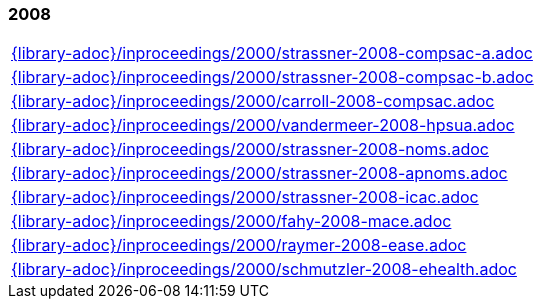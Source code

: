 //
// ============LICENSE_START=======================================================
//  Copyright (C) 2018 Sven van der Meer. All rights reserved.
// ================================================================================
// This file is licensed under the CREATIVE COMMONS ATTRIBUTION 4.0 INTERNATIONAL LICENSE
// Full license text at https://creativecommons.org/licenses/by/4.0/legalcode
// 
// SPDX-License-Identifier: CC-BY-4.0
// ============LICENSE_END=========================================================
//
// @author Sven van der Meer (vdmeer.sven@mykolab.com)
//

=== 2008
[cols="a", grid=rows, frame=none, %autowidth.stretch]
|===
|include::{library-adoc}/inproceedings/2000/strassner-2008-compsac-a.adoc[]
|include::{library-adoc}/inproceedings/2000/strassner-2008-compsac-b.adoc[]
|include::{library-adoc}/inproceedings/2000/carroll-2008-compsac.adoc[]
|include::{library-adoc}/inproceedings/2000/vandermeer-2008-hpsua.adoc[]
|include::{library-adoc}/inproceedings/2000/strassner-2008-noms.adoc[]
|include::{library-adoc}/inproceedings/2000/strassner-2008-apnoms.adoc[]
|include::{library-adoc}/inproceedings/2000/strassner-2008-icac.adoc[]
|include::{library-adoc}/inproceedings/2000/fahy-2008-mace.adoc[]
|include::{library-adoc}/inproceedings/2000/raymer-2008-ease.adoc[]
|include::{library-adoc}/inproceedings/2000/schmutzler-2008-ehealth.adoc[]
|===



